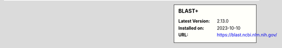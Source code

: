 .. sidebar:: BLAST+

   :Latest Version: 2.13.0
   :Installed on: 2023-10-10
   :URL: https://blast.ncbi.nlm.nih.gov/
